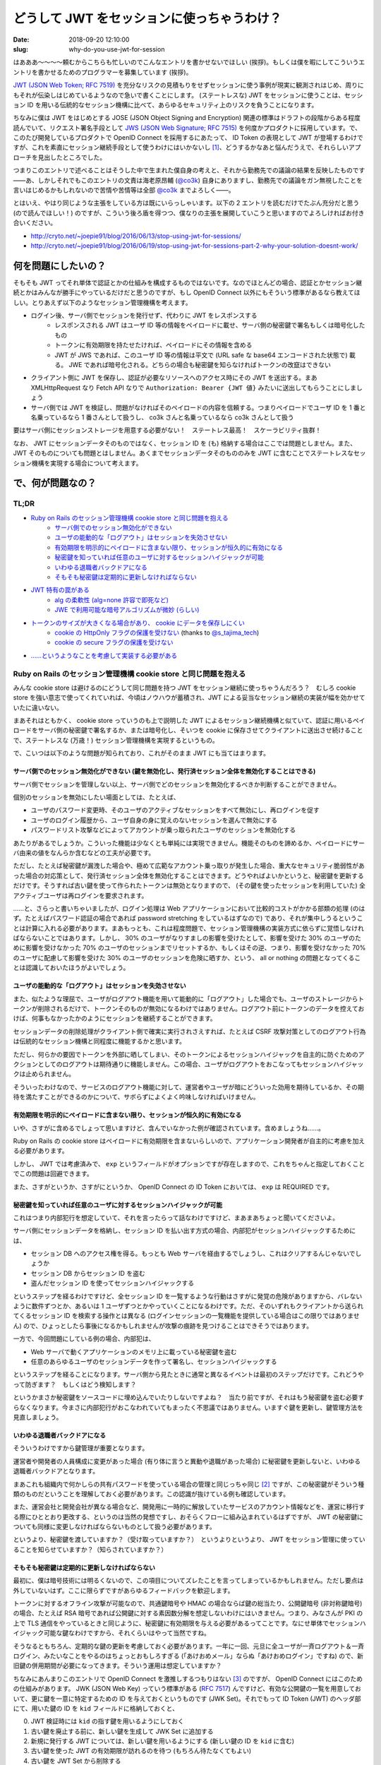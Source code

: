 ===========================================
どうして JWT をセッションに使っちゃうわけ？
===========================================

:date: 2018-09-20 12:10:00
:slug: why-do-you-use-jwt-for-session

はあああ〜〜〜〜頼むからこちらも忙しいのでこんなエントリを書かせないでほしい (挨拶)。もしくは僕を暇にしてこういうエントリを書かせるためのプログラマーを募集しています (挨拶)。

`JWT (JSON Web Token; RFC 7519) <https://tools.ietf.org/html/rfc7519>`_ を充分なリスクの見積もりをせずセッションに使う事例が現実に観測されはじめ、周りにもそれが伝染しはじめているようなので急いで書くことにします。
(ステートレスな) JWT をセッションに使うことは、セッション ID を用いる伝統的なセッション機構に比べて、あらゆるセキュリティ上のリスクを負うことになります。

ちなみに僕は JWT をはじめとする JOSE (JSON Object Signing and Encryption) 関連の標準はドラフトの段階からある程度読んでいて、リクエスト署名手段として `JWS (JSON Web Signature; RFC 7515) <https://tools.ietf.org/html/rfc7515>`_ を何度かプロダクトに採用しています。で、このたび開発しているプロダクトで OpenID Connect を採用するにあたって、 ID Token の表現として JWT が登場するわけですが、これを素直にセッション継続手段として使うわけにはいかないし [#]_、どうするかなあと悩んだうえで、それらしいアプローチを見出したところでした。

つまりこのエントリで述べることはそうした中で生まれた僕自身の考えと、それから勤務先での議論の結果を反映したものです――あ、しかしそれでもこのエントリの文責は海老原昂輔 (`@co3k <https://twitter.com/co3k>`_) 自身にありますし、勤務先での議論をガン無視したことを言いはじめるかもしれないので苦情や苦情等は全部 `@co3k <https://twitter.com/co3k>`_ までよろしく――。

とはいえ、やはり同じような主張をしている方は既にいらっしゃいます。以下の 2 エントリを読むだけでたぶん充分だと思う (ので読んでほしい！) のですが、こういう後ろ盾を得つつ、僕なりの主張を展開していこうと思いますのでよろしければお付き合いください。

* http://cryto.net/~joepie91/blog/2016/06/13/stop-using-jwt-for-sessions/
* http://cryto.net/~joepie91/blog/2016/06/19/stop-using-jwt-for-sessions-part-2-why-your-solution-doesnt-work/

何を問題にしたいの？
====================

そもそも JWT ってそれ単体で認証とかの仕組みを構成するものではないです。なのでほとんどの場合、認証とかセッション継続とかはみんなが勝手にやっているだけだと思うのですが、もし OpenID Connect 以外にもそういう標準があるなら教えてほしい。とりあえず以下のようなセッション管理機構を考えます。

* ログイン後、サーバ側でセッションを発行せず、代わりに JWT をレスポンスする
    * レスポンスされる JWT はユーザ ID 等の情報をペイロードに載せ、サーバ側の秘密鍵で署名もしくは暗号化したもの
    * トークンに有効期限を持たせたければ、ペイロードにその情報を含める
    * JWT が JWS であれば、このユーザ ID 等の情報は平文で (URL safe な base64 エンコードされた状態で) 載る。 JWE であれば暗号化される。どちらの場合も秘密鍵を知らなければトークンの改竄はできない
* クライアント側に JWT を保存し、認証が必要なリソースへのアクセス時にその JWT を送出する。まあ XMLHttpRequest なり Fetch API なりで ``Authorization: Bearer {JWT 値}`` みたいに送出してもらうことにしましょう
* サーバ側では JWT を検証し、問題がなければそのペイロードの内容を信頼する。つまりペイロードでユーザ ID を 1 番と名乗っているなら 1 番さんとして扱うし、 co3k さんと名乗っているなら co3k さんとして扱う

要はサーバ側にセッションストレージを用意する必要がない！　ステートレス最高！　スケーラビリティ抜群！

なお、 JWT にセッションデータそのものではなく、セッション ID を (も) 格納する場合はここでは問題としません。また、 JWT そのものについても問題とはしません。あくまでセッションデータそのもののみを JWT に含むことでステートレスなセッション機構を実現する場合について考えます。

で、何が問題なの？
==================

TL;DR
------

* `Ruby on Rails のセッション管理機構 cookie store と同じ問題を抱える <#rails-cookie-store>`_
    * `サーバ側でのセッション無効化ができない <#it-cant-invalidate-session-from-server>`_
    * `ユーザの能動的な「ログアウト」はセッションを失効させない <#logout-action-doesnt-revoke-session>`_
    * `有効期限を明示的にペイロードに含まない限り、セッションが恒久的に有効になる <#you-should-include-exp-in-its-payload>`_
    * `秘密鍵を知っていれば任意のユーザに対するセッションハイジャックが可能 <#private-key-makes-you-session-hijack>`_
    * `いわゆる退職者バックドアになる <#retired-backdoor>`_
    * `そもそも秘密鍵は定期的に更新しなければならない <#you-should-update-private-key>`_
* `JWT 特有の罠がある <#jwt-pitfall>`_
    * `alg の柔軟性 (alg=none 許容で即死など) <#alg-is-too-flexible>`_
    * `JWE で利用可能な暗号アルゴリズムが微妙 (らしい) <#jwe-algorithm>`_
* `トークンのサイズが大きくなる場合があり、 cookie にデータを保存しにくい <#cannot-use-cookie>`_
    * `cookie の HttpOnly フラグの保護を受けない <#cookie-http-only>`_ (thanks to `@s_tajima_tech <https://twitter.com/s_tajima_tech>`_)
    * `cookie の secure フラグの保護を受けない <#cookie-secure-flag>`_
* `……というようなことを考慮して実装する必要がある <#you-need-to-consider-the-above-in-your-implementation>`_

.. _rails-cookie-store:

Ruby on Rails のセッション管理機構 cookie store と同じ問題を抱える
------------------------------------------------------------------

みんな cookie store は避けるのにどうして同じ問題を持つ JWT をセッション継続に使っちゃうんだろう？　むしろ cookie store を強い意志で使ってくれていれば、今頃はノウハウが蓄積され、JWT による妥当なセッション継続の実装が幅を効かせていたに違いない。

まあそれはともかく、 cookie store っていうのも上で説明した JWT によるセッション継続機構と似ていて、認証に用いるペイロードをサーバ側の秘密鍵で署名するか、または暗号化し、そいつを cookie に保存させてクライアントに送出させ続けることで、ステートレスな (万歳！) セッション管理機構を実現するというもの。

で、こいつは以下のような問題が知られており、これがそのまま JWT にも当てはまります。

.. _it-cant-invalidate-session-from-server:

サーバ側でのセッション無効化ができない (鍵を無効化し、発行済セッション全体を無効化することはできる)
````````````````````````````````````````````````````````````````````````````````````````````````````

サーバ側でセッションを管理しない以上、サーバ側でどのセッションを無効化するべきか判断することができません。

個別のセッションを無効にしたい場面としては、たとえば、

* ユーザのパスワード変更時、そのユーザのアクティブなセッションをすべて無効にし、再ログインを促す
* ユーザのログイン履歴から、ユーザ自身の身に覚えのないセッションを選んで無効にする
* パスワードリスト攻撃などによってアカウントが乗っ取られたユーザのセッションを無効化する

あたりがあるでしょうか。こういった機能は少なくとも単純には実現できません。機能そのものを諦めるか、ペイロードにサーバ由来の値をなんらか含むなどの工夫が必要です。

ただし、たとえば秘密鍵が漏洩した場合や、極めて広範なアカウント乗っ取りが発生した場合、重大なセキュリティ脆弱性があった場合の対応策として、発行済セッション全体を無効化することはできます。どうやればよいかというと、秘密鍵を更新するだけです。そうすれば古い鍵を使って作られたトークンは無効となりますので、 (その鍵を使ったセッションを利用していた) 全アクティブユーザは再ログインを要求されます。

……と、さらっと書いちゃいましたが、ログイン処理は Web アプリケーションにおいて比較的コストがかかる部類の処理 (のはず。たとえばパスワード認証の場合であれば password stretching をしているはずなので) であり、それが集中しうるということは計算に入れる必要があります。まあもっとも、これは程度問題で、セッション管理機構の実装方式に依らずに覚悟しなければならないことではあります。しかし、 30% のユーザがなりすましの影響を受けたとして、影響を受けた 30% のユーザのために影響を受けなかった 70% のユーザのセッションまでリセットするか、もしくはその逆、つまり、影響を受けなかった 70% のユーザに配慮して影響を受けた 30% のユーザのセッションを危険に晒すか、という、 all or nothing の問題となってくることは認識しておいたほうがよいでしょう。

.. _logout-action-doesnt-revoke-session:

ユーザの能動的な「ログアウト」はセッションを失効させない
````````````````````````````````````````````````````````

また、似たような理屈で、ユーザがログアウト機能を用いて能動的に「ログアウト」した場合でも、ユーザのストレージからトークンが削除されるだけで、トークンそのものが無効になるわけではありません。ログアウト前にトークンのデータを控えておけば、何事もなかったかのようにセッションを継続することができます。

セッションデータの削除処理がクライアント側で確実に実行されさえすれば、たとえば CSRF 攻撃対策としてのログアウト行為は伝統的なセッション機構と同程度に機能するかと思います。

ただし、何らかの要因でトークンを外部に晒してしまい、そのトークンによるセッションハイジャックを自主的に防ぐためのアクションとしてのログアウトは期待通りに機能しません。この場合、ユーザがログアウトをおこなってもセッションハイジャックは止められません。

そういったわけなので、サービスのログアウト機能に対して、運営者やユーザが暗にどういった効用を期待しているか、その期待を満たすことができるのかについて、サボらずによくよく吟味しなければいけません。

.. _you-should-include-exp-in-its-payload:

有効期限を明示的にペイロードに含まない限り、セッションが恒久的に有効になる
```````````````````````````````````````````````````````````````````````````

いや、さすがに含めるでしょって思いますけど、含んでいなかった例が確認されています。含めましょうね……。

Ruby on Rails の cookie store はペイロードに有効期限を含まないらしいので、アプリケーション開発者が自主的に考慮を加える必要があります。

しかし、 JWT では考慮済みで、 ``exp`` というフィールドがオプションですが存在しますので、これをちゃんと指定しておくことでこの問題は回避できます。

また、さすがというか、さすがにというか、 OpenID Connect の ID Token においては、 ``exp`` は REQUIRED です。

.. _private-key-makes-you-session-hijack:

秘密鍵を知っていれば任意のユーザに対するセッションハイジャックが可能
````````````````````````````````````````````````````````````````````

これはつまり内部犯行を想定していて、それを言ったらって話なわけですけど、まあまあちょっと聞いてくださいよ。

サーバ側にセッションデータを格納し、セッション ID を払い出す方式の場合、内部犯がセッションハイジャックするためには、

* セッション DB へのアクセス権を得る。もっとも Web サーバを経由するでしょうし、これはクリアするんじゃないでしょうか
* セッション DB からセッション ID を盗む
* 盗んだセッション ID を使ってセッションハイジャックする

というステップを経るわけですけど、全セッション ID を一覧するような行動はさすがに発覚の危険がありますから、バレないように数件ずつとか、あるいは 1 ユーザずつとかやっていくことになるわけです。ただ、そのいずれもクライアントから送られてくるセッション ID を検索する操作とは異なる (ログインセッションの一覧機能を提供している場合はこの限りではありません) ので、ひょっとしたら事後になるかもしれませんが攻撃の痕跡を見つけることはできそうではあります。

一方で、今回問題にしている例の場合、内部犯は、

* Web サーバで動くアプリケーションのメモリ上に載っている秘密鍵を盗む
* 任意のあらゆるユーザのセッションデータを作って署名し、セッションハイジャックする

というステップを経ることになります。サーバ側から見たときに通常と異なるイベントは最初のステップだけです。これどうやって防ぎます？　もしくはどう検知します？

というかまさか秘密鍵をソースコードに埋め込んでいたりしないですよね？　当たり前ですが、それはもう秘密鍵を盗む必要すらなくなります。今まさに内部犯行がおこなわれていてもまったく不思議ではありません。いますぐ鍵を更新し、鍵管理方法を見直しましょう。

.. _retired-backdoor:

いわゆる退職者バックドアになる
```````````````````````````````

そういうわけですから鍵管理が重要となります。

運営者や開発者の人員構成に変更があった場合 (有り体に言うと異動や退職があった場合) に秘密鍵を更新しないと、いわゆる退職者バックドアとなります。

まあこれも組織内で何かしらの共有パスワードを使っている場合の管理と同じっちゃ同じ [#]_ ですが、この秘密鍵がそういう種類のものだということを理解しておく必要があります。この認識が抜けている例も確認しています。

また、運営会社と開発会社が異なる場合など、開発用に一時的に解放していたサービスのアカウント情報などを、運営に移行する際にひととおり更改する、というのは当然の発想ですし、おそらくフローに組み込まれているはずですが、 JWT の秘密鍵についても同様に変更しなければならないものとして扱う必要があります。

というより、秘密鍵を渡していますか？（受け取っていますか？）　というよりというより、 JWT をセッション管理に使っていることを知らせていますか？（知らされていますか？）

.. _you-should-update-private-key:

そもそも秘密鍵は定期的に更新しなければならない
```````````````````````````````````````````````

最初に、僕は暗号技術には明るくないので、この項目についてズレたことを言ってしまっているかもしれません。ただし要点は外していないはず。ここに限らずですがあらゆるフィードバックを歓迎します。

トークンに対するオフライン攻撃が可能なので、共通鍵暗号や HMAC の場合ならば鍵の総当たり、公開鍵暗号 (非対称鍵暗号) の場合、たとえば RSA 暗号であれば公開鍵に対する素因数分解を想定しないわけにはいきません。つまり、みなさんが PKI の上で TLS 通信をやっているときと同じように、秘密鍵に有効期限を与える必要があるってことです。なにせ単体でセッションハイジャック可能な鍵なわけですから、それくらいはやって当然ですね。

そうなるともちろん、定期的な鍵の更新を考慮しておく必要があります。一年に一回、元旦に全ユーザが一斉ログアウト＆一斉ログイン、みたいなことをやるのはちょっとおもしろすぎる (「あけおめメール」ならぬ「あけおめログイン」ですね) ので、新旧鍵の併用期間が必要になってきます。そういう運用は想定していますか？

ちなみにあんまりこのエントリで OpenID Connect を激推しするつもりはない [#]_ のですが、 OpenID Connect にはこのための仕組みがあります。 JWK (JSON Web Key) っていう標準がある (`RFC 7517 <https://tools.ietf.org/html/rfc7517>`_) んですけど、有効な公開鍵の一覧を用意しておいて、更に鍵を一意に特定するための ID を与えておくというものです (JWK Set)。それでもって ID Token (JWT) のヘッダ部にて、用いた鍵の ID を ``kid`` フィールドに格納しておくと、

0. JWT 検証時には ``kid`` の指す鍵を用いるようにしておく
1. 古い鍵を廃止する前に、新しい鍵を生成して JWK Set に追加する
2. 新規に発行する JWT については、新しい鍵を用いるようにする (新しい鍵の ID を ``kid`` に含む)
3. 古い鍵を使った JWT の有効期限が訪れるのを待つ (もちろん待たなくてもよい)
4. 古い鍵を JWT Set から削除する

これで一斉ログアウトなしに鍵が更新できるというわけです。まあもちろん JWK を使わないといけないわけではありませんが、鍵のローテーションをするのであれば、似たような仕組みは備えておく必要があります。

.. _jwt-pitfall:

JWT 特有の罠がある
------------------

.. _alg-is-too-flexible:

alg の柔軟性 (alg=none 許容で即死など)
````````````````````````````````````````

ああ、そういえばそんな問題あったなーという感じなんですが、 JWT は、

* トークン側に、そのトークンで利用している暗号アルゴリズムが含まれる
* どの暗号アルゴリズムを許容するかは、そのトークンを検証する側 (今回の例であればサーバ側) に完全に委ねられている

という性質を持ちます。このことから、以下のような問題が知られています。基本的にはほとんどのライブラリで対策済みのはずですが、本当に対策済みかどうかは確認しておいたほうがいいでしょう (本当に即死するんで！)。

* ``alg`` に ``none`` を許容している場合は、署名部分を空にしたトークン (つまり ``{"alg":"none","typ":"JWT"}.{"user_id": "1"}.``) が有効となるので、秘密鍵を知らなくても任意のセッションをハイジャックできます
* サーバ側が公開鍵暗号 (非対称鍵暗号) を期待しているにも関わらず ``alg`` に ``HS256`` を、つまり HMAC-SHA256 などを許容している場合で、そのトークンを検証するのに使われる RSA 公開鍵を HMAC における秘密鍵として扱ってしまう実装が存在しました。つまり秘密鍵を公開している状態になるので、これもセッションハイジャックし放題です

まあこういう性質を持つってことは、 TLS におけるダウングレード攻撃と同等のことができるってことです。許容する暗号アルゴリズムは必要最低限のものに絞りましょう。というかクライアント側でトークンの検証をしないのであれば、サーバ側で利用可能な最強のアルゴリズムだけを許容しておきましょう。

これが JOSE の Security Consideration に書かれていないのがちょっとよくない、というか draft 段階の実装時点で既に問題になったトピックなんで、なんというかどうにかしてフィードバックすればよかったごめんなさい。

.. _jwe-algorithm:

JWE で利用可能な暗号アルゴリズムが微妙 (らしい)
`````````````````````````````````````````````````

先述の通り、僕は暗号技術に明るくありません。したがってこのトピックは完全に僕の手に余るものなのですが、  `No Way, JOSE! Javascript Object Signing and Encryption is a Bad Standard That Everyone Should Avoid - Paragon Initiative Enterprises Blog <https://paragonie.com/blog/2017/03/jwt-json-web-tokens-is-bad-standard-that-everyone-should-avoid>`_ では、 JWE で利用可能な鍵暗号アルゴリズムについて、

* RSA with PKCS #1v1.5 Padding はパディングオラクル攻撃に対して脆弱である
* RSA with OAEP Padding は RSA を信頼するなら安全であるが、 RSA は長期的には信頼しにくい
    * 僕でも知っていることだと、「ハードウェアの性能向上による鍵解読リスクへの対策として鍵長を増やしているわけだが、そのうち限界来ません？」とか「乱数生成に問題があって、異なる鍵同士が同じ素数を選択してしまった場合に脆弱だよね」とかですが、他にもあるのかもしれません (これすら間違っていたらごめんなさい。暗号は本当に素人なんです)
* 楕円曲線暗号は `invalid-curve attacks <https://blogs.adobe.com/security/2017/03/critical-vulnerability-uncovered-in-json-encryption.html>`_ に脆弱な ECDH しか利用できない
* AES-GCM については……ごめんなさい、文意が取れなかったので原文をそのまま引きます
    > Because no list of questionable public-key encryption modes could be complete without shoehorning a shared-key encryption mode, the JOSE standards also allow you to use AES-GCM to possibly exchange an AES-GCM key.

としています。

事実とはいえ自分で何度も書くのが辛くなってきたのですが、僕は暗号技術に明るくなく、暗号アルゴリズムの選定の際には `CRYPTREC暗号リスト (※リンク先 PDF) <https://www.cryptrec.go.jp/list/cryptrec-ls-0001-2012r4.pdf>`_ に頼りっきりという有様なので、リストに掲載されている RSA-OAEP を普通に採用することになるだろうなと思います。

もちろんどのような暗号アルゴリズムを採用するとしても、暗号アルゴリズム自体の危殆化には備えておかなければならないわけで、まあそこさえ抑えておけば大丈夫じゃないかな……たぶん……。

.. _cannot-use-cookie:

トークンのサイズが大きくなる場合があり、 cookie にデータを保存しにくい
---------------------------------------------------------------------------------

JWT は URL safe Base64 によってトークンを構成する各要素をエンコードするのと、署名を含む関係でどうしてもサイズが大きくなります。 RFC 6265 では、 `各 cookie (値だけでなく、名前、属性も含めて) の長さ制限は少なくとも 4096 bytes であるべき (SHOULD) <https://tools.ietf.org/html/rfc6265#section-6.1>`_ であるとされています。これはだいぶ実装が出揃ってからの RFC なので、現実の実装を素直に反映しているようです。 `Browser Cookie Limits <http://browsercookielimits.squawky.net/>`_ によると、おおむね 4093 bytes から 4096 bytes で、一部の実装で 5117 文字であったりする模様です。

まあそんなわけで、 cookie に格納可能なサイズを超えてしまうかもしれない、ということから、 Web Storage API を利用するアプローチが選択されがちです。これによって JavaScript の利用が前提となるわけですが、 cookie がもたらしてくれたセキュリティ保護の恩恵を受けられなくなる、といった問題もあります。

.. _cookie-http-only:

cookie の HttpOnly フラグの保護を受けない (thanks to @s_tajima_tech)
`````````````````````````````````````````````````````````````````````

で、これは僕は思いついていなかったんですが、 `@s_tajima_tech <https://twitter.com/s_tajima_tech>`_ が教えてくれました。多謝。

まあ平成最後の秋に生きるみなさんであればもうご存知のとおり、この HttpOnly フラグは XSS の脅威を軽減するっていうものなんですが、 XSS の脅威って別にセッションハイジャックだけではないので、 Web アプリケーションにおいてはそもそも XSS が生じにくい設計にして、 XSS を根絶した状態を前提とするべき――なんですけれども、 Virtual DOM を使おうがなんちゃら DOM を使おうがビューフレームワークを使おうが、 DOM Based XSS を作り込むときはやっぱり作り込む (リンク生成部分とかバインディング記法の動的生成部分とかね) ので、運用の観点から言うとやっぱり気になるところかもしれない。しかしそうは言っても XSS は根絶しましょう！

.. _cookie-secure-flag:

cookie の secure フラグの保護を受けない
``````````````````````````````````````````

あと cookie が守ってくれるものって何かないかなーと考えていたら secure フラグがありました。

とはいえ、 HTTP 通信時と HTTPS 通信時でセッションを分ける必要があるのは cookie も Web Storage も変わらないし、なんなら Web Storage の場合は same-origin policy の保護を受けるので、 security フラグがなくとも自然に分離した形で保存されます。

しかし、攻撃者の罠サイト、あるいは攻撃対象サービスの HTTP なリソースを (通信路上で改竄したうえで) 経由して JWT を返す認証 API (HTTPS) の実行を強制させることができ (※)、かつ認証 API (HTTPS) のレスポンスの CORS 設定が雑 (※) な場合、 HTTP なリソースからセッション用の JWT を盗むことができる――つまり HTTPS の保護を迂回してセッションを盗み、セッションハイジャックすることが可能です。

cookie の場合は、たとえどんなに ``Access-Control-Expose-Headers`` の設定が緩かったとしても XMLHttpRequest や Fetch API から Set-Cookie や Set-Cookie2 ヘッダの内容を読み取ることはできません。攻撃者が通信の内容を得ることができない以上、 secure フラグ付きの cookie の内容を得ることはできません。

……と、一応書いてはみたものの、※印で示したような前提は突破する必要があります。なにか見落としている可能性をあまり否定はしませんが、これはちょっと無理のあるシナリオかな、と思います。

.. _you-need-to-consider-the-above-in-your-implementation:

……というようなことを考慮して実装する必要がある
------------------------------------------------

JWT によるセッション管理を選択することはつまり、「長い年月を経てベストプラクティスが確立された、セッション ID による伝統的なセッション管理機構をあえて避け」、「あまり叩かれなれていない技術を使って直接的にセキュリティに関連する機能の再実装を独自でおこなう」ことと同義です。

まあチャレンジは大いに結構。大いに結構ですが、あえて危ない橋を渡るというのであれば、ここまで書き連ねたようなことくらいは一通り考え尽くしている必要があるかと思います。しかし実際のところ、考慮が不充分過ぎる実装にばかり出会うのは僕の運が悪いだけなのでしょうか。

で、どうすればよいの？
======================

まあ僕自身のケースで言うと、 OpenID Connect 経由で得られる ID Token (JWT) はログインのためだけに使い、伝統的なセッション管理を引き続き使いますよ、もしくは ID Token にセッション ID を含みますよ、で要件を満たせてしまいます (実際には OpenID Connect の Session Management における拡張仕様のどれかにも載っからないと各サービス間でのログアウト状態の整合性が取れないので頑張りが必要ですが)。

どうしてもステートレスに JWT を使いたい？　んー……まあこれまで述べたようなリスクを理解したうえで、有効期限に気を遣ったり、鍵管理を頑張っていきましょう、ということになるんでしょうかね。セッション失効周りも頑張って作り込めばどうにか実現はできるとは思います。でもそこまでしてステートレスに JWT を使わなくてはいけないか？　というのは熟考しまくったほうがいいです。

最後に、冒頭で紹介した http://cryto.net/~joepie91/blog/2016/06/13/stop-using-jwt-for-sessions/ や http://cryto.net/~joepie91/blog/2016/06/19/stop-using-jwt-for-sessions-part-2-why-your-solution-doesnt-work/ の著者である `@joepie91 <https://twitter.com/joepie91>`_ 氏が作成したフローチャートが本当に素晴らしいのでご紹介します。

日本語訳して紹介したい、とお願いしたところ、なんとご親切に図の元データまでご提供いただきました。 Very thanks to `@joepie91 <https://twitter.com/joepie91>`_.

ここまでしていただいたにも関わらず、僕の力不足によってかなり苦しい日本語訳となってしまったことは痛感の極みであります。あくまで `オリジナルのフローチャート <http://cryto.net/~joepie91/blog/2016/06/19/stop-using-jwt-for-sessions-part-2-why-your-solution-doesnt-work/>`_ の参考訳として以下の図をお使いいただければ幸いです。

.. image:: /image/uploaded/jwt-sessions.png
  :target: /image/uploaded/jwt-sessions.png

.. [#] 隠し iframe を活用するアプローチなど、やってやれないこともないでしょうが、運用まで考えるとそれはそれで厳しいものがあります。
.. [#] より実際に近いのは TLS サーバ証明書管理かもしれません (thanks to `@ajiyoshi <https://twitter.com/ajiyoshi>`_)。イメージできる人はこちらのほうをイメージしてみましょう。
.. [#] OpenID Connect を安全に使うのはそれはそれで難しいというか、知っておくべきことが多いからです。「OAuth 2.0 認証」よりはマシですけれどもね……
